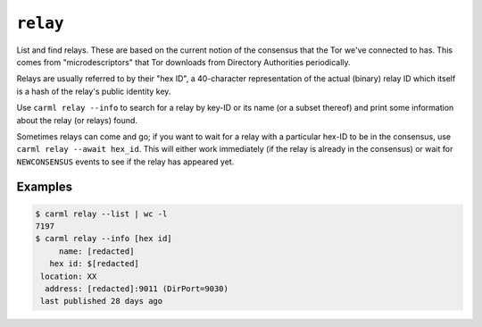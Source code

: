 .. _relay:

``relay``
==========

List and find relays. These are based on the current notion of the
consensus that the Tor we've connected to has. This comes from
"microdescriptors" that Tor downloads from Directory Authorities
periodically.

Relays are usually referred to by their "hex ID", a 40-character
representation of the actual (binary) relay ID which itself is a hash
of the relay's public identity key.

Use ``carml relay --info`` to search for a relay by key-ID or its name
(or a subset thereof) and print some information about the relay (or
relays) found.

Sometimes relays can come and go; if you want to wait for a relay with
a particular hex-ID to be in the consensus, use ``carml relay --await
hex_id``. This will either work immediately (if the relay is already
in the consensus) or wait for ``NEWCONSENSUS`` events to see if the
relay has appeared yet.


Examples
--------

.. sourcecode::
   console

   $ carml relay --list | wc -l
   7197
   $ carml relay --info [hex id]
        name: [redacted]
      hex id: $[redacted]
    location: XX
     address: [redacted]:9011 (DirPort=9030)
    last published 28 days ago
